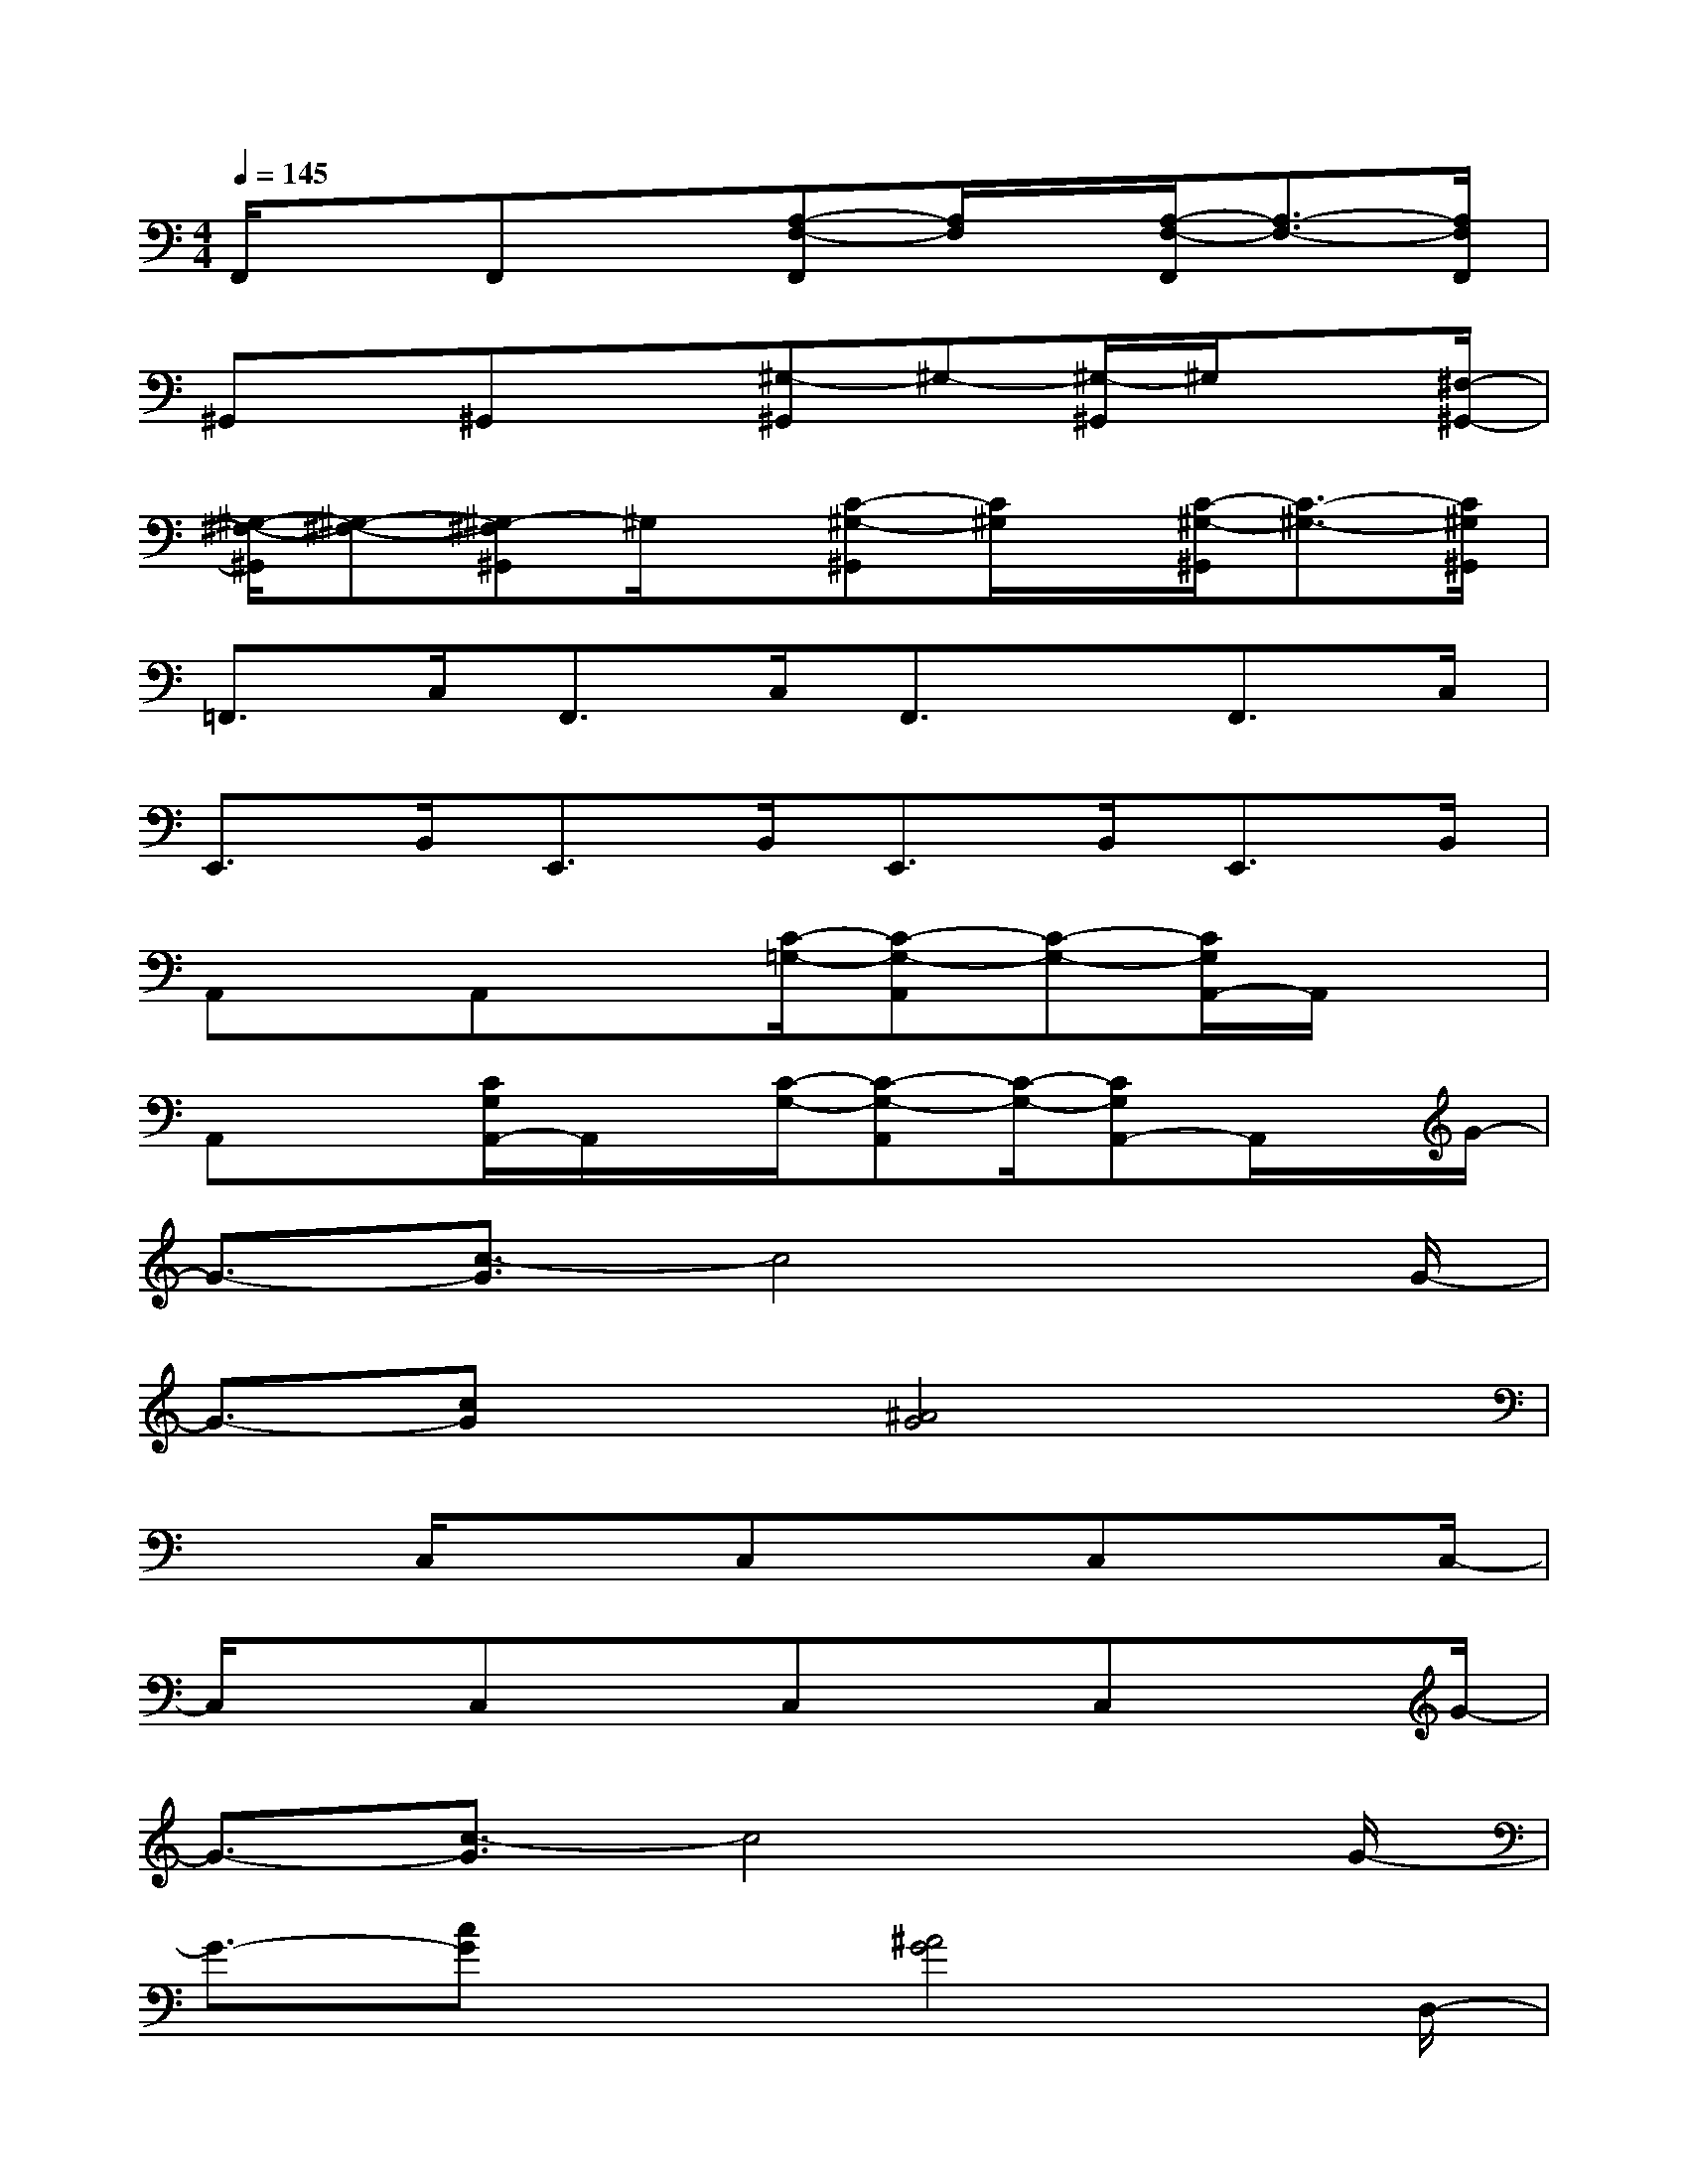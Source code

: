 X:1
T:
M:4/4
L:1/8
Q:1/4=145
K:C%0sharps
V:1
F,,/2xF,,x[A,-F,-F,,][A,/2F,/2]x/2[A,/2-F,/2-F,,/2][A,3/2-F,3/2-][A,/2F,/2F,,/2]|
^G,,x/2^G,,x[^G,-^G,,]^G,-[^G,/2-^G,,/2]^G,/2x[^F,/2-^G,,/2-]|
[^G,/2-^F,/2-^G,,/2][^G,-^F,-][^G,-^F,^G,,]^G,/2x/2[C-^G,-^G,,][C/2^G,/2]x/2[C/2-^G,/2-^G,,/2][C3/2-^G,3/2-][C/2^G,/2^G,,/2]|
=F,,>C,F,,>C,F,,3/2x/2F,,>C,|
E,,>B,,E,,>B,,E,,>B,,E,,>B,,|
A,,x/2A,,x[C/2-=G,/2-][C-G,-A,,][C-G,-][C/2G,/2A,,/2-]A,,/2x|
A,,x[C/2G,/2A,,/2-]A,,/2x/2[C/2-G,/2-][C-G,-A,,][C/2-G,/2-][CG,A,,-]A,,/2x/2G/2-|
G3/2-[c3/2-G3/2]c4x/2G/2-|
G3/2-[cG]x[^A4G4]x/2|
x3/2C,/2x3/2C,xC,xC,/2-|
C,/2xC,xC,xC,xG/2-|
G3/2-[c3/2-G3/2]c4x/2G/2-|
G3/2-[cG]x[^A4G4]D,/2-|
D,x/2D,xD,xD,xD,/2|
x3/2D,xD,xD,x=A/2-|
A3/2-[d3/2-A3/2]d4x/2A/2-